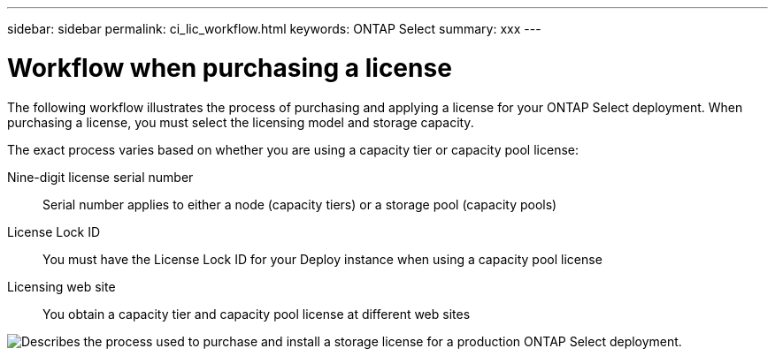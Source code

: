 ---
sidebar: sidebar
permalink: ci_lic_workflow.html
keywords: ONTAP Select
summary: xxx
---

= Workflow when purchasing a license
:hardbreaks:
:nofooter:
:icons: font
:linkattrs:
:imagesdir: ./media/

[.lead]
The following workflow illustrates the process of purchasing and applying a license for your ONTAP Select deployment. When purchasing a license, you must select the licensing model and storage capacity.

The exact process varies based on whether you are using a capacity tier or capacity pool license:

Nine-digit license serial number::
Serial number applies to either a node (capacity tiers) or a storage pool (capacity pools)

License Lock ID::
You must have the License Lock ID for your Deploy instance when using a capacity pool license

Licensing web site::
You obtain a capacity tier and capacity pool license at different web sites


image:purchased_license_workflow.png[Describes the process used to purchase and install a storage license for a production ONTAP Select deployment.]
